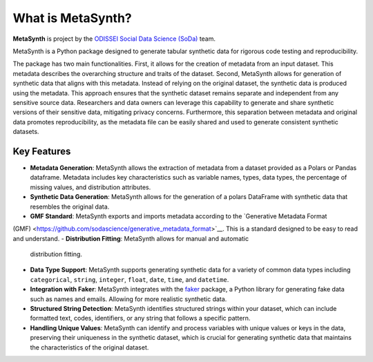 What is MetaSynth?
=====================================

**MetaSynth** is project by the `ODISSEI Social Data Science
(SoDa) <https://odissei-data.nl/nl/soda/>`__ team. 

MetaSynth is a Python package designed to generate tabular synthetic data for rigorous code testing and reproducibility.

The package has two main functionalities. First, it allows for the creation of metadata from an input dataset. This metadata describes the overarching structure and traits of the dataset. Second, MetaSynth allows for generation of synthetic data that aligns with this metadata. Instead of relying on the original dataset, the synthetic data is produced using the metadata. This approach ensures that the synthetic dataset remains separate and independent from any sensitive source data. Researchers and data owners can leverage this capability to generate and share synthetic versions of their sensitive data, mitigating privacy concerns. Furthermore, this separation between metadata and original data promotes reproducibility, as the metadata file can be easily shared and used to generate consistent synthetic datasets.

Key Features
--------

-  **Metadata Generation**: MetaSynth allows the extraction of metadata
   from a dataset provided as a Polars or Pandas dataframe. Metadata
   includes key characteristics such as variable names, types, data
   types, the percentage of missing values, and distribution attributes.
-  **Synthetic Data Generation**: MetaSynth allows for the generation of
   a polars DataFrame with synthetic data that resembles the original
   data.
-  **GMF Standard**: MetaSynth exports and imports metadata according to the `Generative Metadata Format
(GMF) <https://github.com/sodascience/generative_metadata_format>`__. This is a standard designed to be easy to read and understand. 
-  **Distribution Fitting**: MetaSynth allows for manual and automatic
   distribution fitting.
-  **Data Type Support**: MetaSynth supports generating synthetic data
   for a variety of common data types including ``categorical``,
   ``string``, ``integer``, ``float``, ``date``, ``time``, and
   ``datetime``.
-  **Integration with Faker**: MetaSynth integrates with the
   `faker <https://github.com/joke2k/faker>`__ package, a Python library
   for generating fake data such as names and emails. Allowing for more
   realistic synthetic data.
-  **Structured String Detection**: MetaSynth identifies structured
   strings within your dataset, which can include formatted text, codes,
   identifiers, or any string that follows a specific pattern.
-  **Handling Unique Values**: MetaSynth can identify and process
   variables with unique values or keys in the data, preserving their
   uniqueness in the synthetic dataset, which is crucial for generating
   synthetic data that maintains the characteristics of the original
   dataset.
